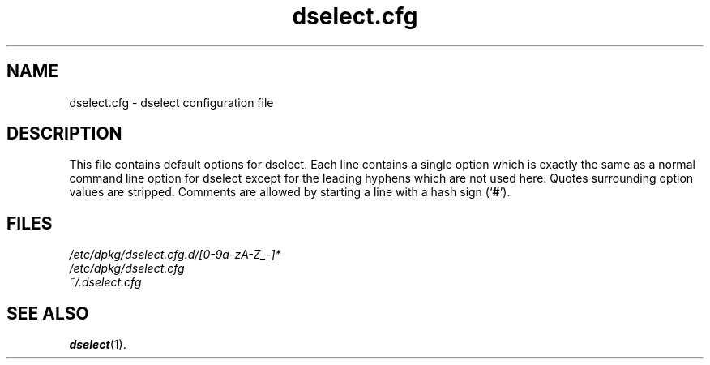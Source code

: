 .\" dselect manual page - dselect.cfg(5)
.\"
.\" Copyright © 2002 Wichert Akkerman <wakkerma@debian.org>
.\" Copyright © 2009-2011, 2013, 2015 Guillem Jover <guillem@debian.org>
.\"
.\" This is free software; you can redistribute it and/or modify
.\" it under the terms of the GNU General Public License as published by
.\" the Free Software Foundation; either version 2 of the License, or
.\" (at your option) any later version.
.\"
.\" This is distributed in the hope that it will be useful,
.\" but WITHOUT ANY WARRANTY; without even the implied warranty of
.\" MERCHANTABILITY or FITNESS FOR A PARTICULAR PURPOSE.  See the
.\" GNU General Public License for more details.
.\"
.\" You should have received a copy of the GNU General Public License
.\" along with this program.  If not, see <https://www.gnu.org/licenses/>.
.
.TH dselect.cfg 5 "2011-07-03" "Debian Project" "dpkg suite"
.SH NAME
dselect.cfg \- dselect configuration file
.
.SH DESCRIPTION
This file contains default options for dselect. Each line contains a
single option which is exactly the same as a normal command line
option for dselect except for the leading hyphens which are not used
here. Quotes surrounding option values are stripped. Comments are
allowed by starting a line with a hash sign (\(oq\fB#\fR\(cq).
.
.SH FILES
.I /etc/dpkg/dselect.cfg.d/[0-9a-zA-Z_-]*
.br
.I /etc/dpkg/dselect.cfg
.br
.I ~/.dselect.cfg
.
.SH SEE ALSO
.BR dselect (1).
